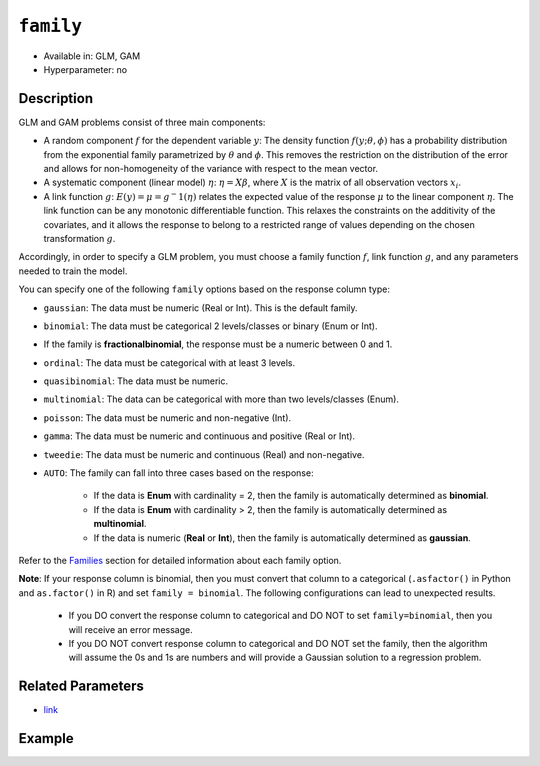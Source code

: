 ``family``
----------

- Available in: GLM, GAM
- Hyperparameter: no

Description
~~~~~~~~~~~

GLM and GAM problems consist of three main components:

- A random component :math:`f` for the dependent variable :math:`y`: The density function :math:`f(y;\theta,\phi)` has a probability distribution from the exponential family parametrized by :math:`\theta` and :math:`\phi`. This removes the restriction on the distribution of the error and allows for non-homogeneity of the variance with respect to the mean vector. 
- A systematic component (linear model) :math:`\eta`: :math:`\eta = X\beta`, where :math:`X` is the matrix of all observation vectors :math:`x_i`.
- A link function :math:`g`: :math:`E(y) = \mu = {g^-1}(\eta)` relates the expected value of the response :math:`\mu` to the linear component :math:`\eta`. The link function can be any monotonic differentiable function. This relaxes the constraints on the additivity of the covariates, and it allows the response to belong to a restricted range of values depending on the chosen transformation :math:`g`. 

Accordingly, in order to specify a GLM problem, you must choose a family function :math:`f`, link function :math:`g`, and any parameters needed to train the model.

You can specify one of the following ``family`` options based on the response column type:

- ``gaussian``: The data must be numeric (Real or Int). This is the default family.
- ``binomial``: The data must be categorical 2 levels/classes or binary (Enum or Int).
-  If the family is **fractionalbinomial**, the response must be a numeric between 0 and 1.
- ``ordinal``: The data must be categorical with at least 3 levels. 
- ``quasibinomial``: The data must be numeric.
- ``multinomial``: The data can be categorical with more than two levels/classes (Enum).
- ``poisson``: The data must be numeric and non-negative (Int).
- ``gamma``: The data must be numeric and continuous and positive (Real or Int).
- ``tweedie``: The data must be numeric and continuous (Real) and non-negative.
- ``AUTO``: The family can fall into three cases based on the response:
		
		- If the data is **Enum** with cardinality = 2, then the family is automatically determined as **binomial**.
		- If the data is **Enum** with cardinality > 2, then the family is automatically determined as **multinomial**.
		- If the data is numeric (**Real** or **Int**), then the family is automatically determined as **gaussian**.

Refer to the `Families <../glm.html#families>`__ section for detailed information about each family option. 

**Note**: If your response column is binomial, then you must convert that column to a categorical (``.asfactor()`` in Python and ``as.factor()`` in R) and set ``family = binomial``. The following configurations can lead to unexpected results. 

 - If you DO convert the response column to categorical and DO NOT to set ``family=binomial``, then you will receive an error message.
 - If you DO NOT convert response column to categorical and DO NOT set the family, then the algorithm will assume the 0s and 1s are numbers and will provide a Gaussian solution to a regression problem.

Related Parameters
~~~~~~~~~~~~~~~~~~

- `link <link.html>`__

Example
~~~~~~~

.. tabs::
   .. code-tab:: r R

		library(h2o)
		h2o.init()

		# import the cars dataset:
		# this dataset is used to classify whether or not a car is economical based on
		# the car's displacement, power, weight, and acceleration, and the year it was made
		cars <- h2o.importFile("https://s3.amazonaws.com/h2o-public-test-data/smalldata/junit/cars_20mpg.csv")

		# convert response column to a factor
		cars["economy_20mpg"] <- as.factor(cars["economy_20mpg"])

		# set the predictor names and the response column name
		predictors <- c("displacement", "power", "weight", "acceleration", "year")
		response <- "economy_20mpg"

		# split into train and validation
		cars_splits <- h2o.splitFrame(data = cars, ratios = 0.8)
		train <- cars_splits[[1]]
		valid <- cars_splits[[2]]

		# try using the `family` parameter:
		car_glm <- h2o.glm(x = predictors, y = response, family = 'binomial', training_frame = train, 
		                   validation_frame = valid)

		# print the auc for your validation data
		print(h2o.auc(car_glm, valid = TRUE))
   
   .. code-tab:: python

		import h2o
		from h2o.estimators.glm import H2OGeneralizedLinearEstimator
		h2o.init()

		# import the cars dataset:
		# this dataset is used to classify whether or not a car is economical based on
		# the car's displacement, power, weight, and acceleration, and the year it was made
		cars = h2o.import_file("https://s3.amazonaws.com/h2o-public-test-data/smalldata/junit/cars_20mpg.csv")

		# convert response column to a factor
		cars["economy_20mpg"] = cars["economy_20mpg"].asfactor()

		# set the predictor names and the response column name
		predictors = ["displacement","power","weight","acceleration","year"]
		response = "economy_20mpg"

		# split into train and validation sets
		train, valid = cars.split_frame(ratios = [.8])

		# try using the `family` parameter:
		# Initialize and train a GLM
		cars_glm = H2OGeneralizedLinearEstimator(family = 'binomial')
		cars_glm.train(x = predictors, y = response, training_frame = train, validation_frame = valid)

		# print the auc for the validation data
		cars_glm.auc(valid = True)

